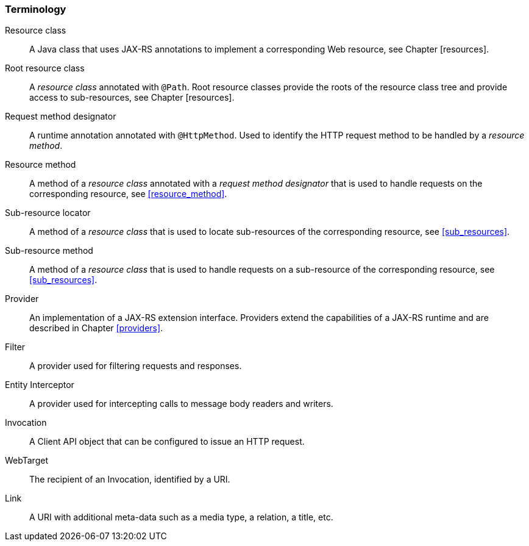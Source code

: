 ////
*******************************************************************
* Copyright (c) 2019 Eclipse Foundation
*
* This specification document is made available under the terms
* of the Eclipse Foundation Specification License v1.0, which is
* available at https://www.eclipse.org/legal/efsl.php.
*******************************************************************
////

[[terminology]]
=== Terminology

Resource class::
  A Java class that uses JAX-RS annotations to implement a corresponding
  Web resource, see Chapter [resources].
Root resource class::
  A _resource class_ annotated with `@Path`. Root resource classes
  provide the roots of the resource class tree and provide access to
  sub-resources, see Chapter [resources].
Request method designator::
  A runtime annotation annotated with `@HttpMethod`. Used to identify
  the HTTP request method to be handled by a _resource method_.
Resource method::
  A method of a _resource class_ annotated with a _request method
  designator_ that is used to handle requests on the corresponding
  resource, see <<resource_method>>.
Sub-resource locator::
  A method of a _resource class_ that is used to locate sub-resources of
  the corresponding resource, see <<sub_resources>>.
Sub-resource method::
  A method of a _resource class_ that is used to handle requests on a
  sub-resource of the corresponding resource, see <<sub_resources>>.
Provider::
  An implementation of a JAX-RS extension interface. Providers extend
  the capabilities of a JAX-RS runtime and are described in Chapter
  <<providers>>.
Filter::
  A provider used for filtering requests and responses.
Entity Interceptor::
  A provider used for intercepting calls to message body readers and
  writers.
Invocation::
  A Client API object that can be configured to issue an HTTP request.
WebTarget::
  The recipient of an Invocation, identified by a URI.
Link::
  A URI with additional meta-data such as a media type, a relation, a
  title, etc.
